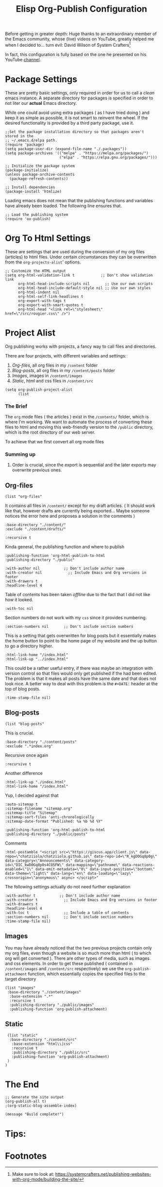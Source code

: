 #+TITLE: Elisp Org-Publish Configuration
#+PROPERTY: header-args :tangle ../../build-site.el

#+begin_tribute
Before getting in greater depth: Huge thanks to an extraordinary member of the
Emacs community, whose (live) videos on YouTube, greatly helped me when I
decided to... turn evil: David Wilson of System Crafters[fn:1]
#+end_tribute

In fact, this configuration is fully based on the one he presented on his
YouTube [[https://www.youtube.com/c/SystemCrafters][channel]].

* Package Settings
These are pretty basic settings, only required in order for us to call a /clean/
emacs instance. A separate directory for packages is specified in order to not
liter our *actual* Emacs directory.

While one could avoid using extra packages ( as I have tried doing ) and keep it
as simple as possible, it is not smart to reinvent the wheel. If the desired
functionality is provided by a third party package, use it.

#+begin_src elisp
;;Set the package installation directory so that packages aren't stored in the
;; ~/.emacs.d/elpa path.
(require 'package)
(setq package-user-dir (expand-file-name "./.packages"))
(setq package-archives '(("melpa" . "https://melpa.org/packages/")
                         ("elpa" . "https://elpa.gnu.org/packages/")))

;; Initialize the package system
(package-initialize)
(unless package-archive-contents
  (package-refresh-contents))

;; Install dependencies
(package-install 'htmlize)
#+end_src

Loading emacs does not mean that the publishing functions and variables have
already been loaded. The following line ensures that.
#+begin_src elisp
;; Load the publishing system
(require 'ox-publish)
#+end_src

* Org To Html Settings
These are settings that are used during the conversion of my org files
(articles) to html files. Under certain circumstances they can be overwritten
from the ~org-projects-alist~' options.

#+begin_src elisp
;; Customize the HTML output
(setq org-html-validation-link t            ;; Don't show validation link
      org-html-head-include-scripts nil       ;; Use our own scripts
      org-html-head-include-default-style nil ;; Use our own styles
      org-html-indent nil
      org-html-self-link-headlines t
      org-export-with-tags t
      org-export-with-smart-quotes t
      org-html-head "<link rel=\"stylesheet\" href=\"/src/rougier.css\" />")
#+end_src

* Project Alist
Org publishing works with projects, a fancy way to call files and directories.

There are four projects, with different variables and settings:
1. [[*Org-files][Org-files]], all org files in my ~/content~ folder
2. [[*Blog-posts][Blog-posts]], all org files in my ~/content/posts~ folder
3. [[*Images][Images]], images in ~/content/images~
4. [[*Static][Static]], html and css files in ~/content/src~

#+begin_src elisp
(setq org-publish-project-alist
      (list
       #+end_src

*** The Brief
The ~org~ mode files ( the articles ) exist in the ~/contents/~ folder, which is
where I'm working. We want to automate the process of converting these files to
html and moving this web-friendly version to the ~/public~ directory, which is
the root directory of our web server.

To achieve that we first convert all org mode files
*** Summing up
1. Order is crucial, since the export is sequential and the later exports may
   overwrite previous ones.


** Org-files

       #+begin_src elisp
       (list "org-files"
       #+end_src

It contains all files in ~/content/~ except for my draft articles. ( It should
work like that, however drafts are currently being exported... Maybe someone
notices the error here and proposes a solution in the comments )
       #+begin_src elisp
             :base-directory "./content/"
             :exclude "./content/drafts/"
       #+end_src


       #+begin_src elisp
             :recursive t
       #+end_src


Kinda general, the publishing function and where to publish
       #+begin_src elisp
             :publishing-function 'org-html-publish-to-html
             :publishing-directory "./public"
       #+end_src

       #+begin_src elisp
             :with-author nil           ;; Don't include author name
             :with-creator nil            ;; Include Emacs and Org versions in footer
             :with-drawers t
             :headline-level 4
       #+end_src

       Table of contents has been taken /offline/ due to the fact that I did not
       like how it looked.
       #+begin_src elisp
             :with-toc nil
       #+end_src


      Section numbers do not work with my ~css~ since it provides numbering.
       #+begin_src elisp
             :section-numbers nil       ;; Don't include section numbers
       #+end_src

       This is a setting that gets overwritten for blog posts but it essentially
       makes the home button to point to the home page of my website and the up
       button to go a directory higher.
       #+begin_src elisp
             :html-link-home "/index.html"
             :html-link-up "../index.html"
       #+end_src

       This could be a rather useful entry, if there was maybe an integration
       with version control so that files would only get published if the had
       been edited. The problem is that it makes all posts have the same date
       and that does not look nice. A better way to deal with this problem is
       the ~#+DATE:~ header at the top of blog posts.
       #+begin_src elisp
             :time-stamp-file nil)
       #+end_src


** Blog-posts
       #+begin_src elisp
       (list "blog-posts"
       #+end_src

       This is crucial.
       #+begin_src elisp
             :base-directory "./content/posts"
             :exclude ".*index.org"
       #+end_src

       Recursive once again
       #+begin_src elisp
             :recursive t
       #+end_src

       Another difference
       #+begin_src elisp
             :html-link-up "./index.html"
             :html-link-home "/index.html"
       #+end_src

Yup, I decided against that
       #+begin_src elisp
             :auto-sitemap t
             :sitemap-filename "sitemap.org"
             :sitemap-title "Sitemap"
             :sitemap-sort-files 'anti-chronologically
             :sitemap-date-format "Published: %a %b %d %Y"
       #+end_src

       #+begin_src elisp
             :publishing-function 'org-html-publish-to-html
             :publishing-directory "./public/posts"
       #+end_src
Comments
       #+begin_src elisp
             :html-postamble "<script src=\"https://giscus.app/client.js\" data-repo=\"chatziiola/chatziiola.github.io\" data-repo-id=\"R_kgDOGq8p0g\" data-category=\"Announcements\" data-category-id=\"DIC_kwDOGq8p0s4COSFW\" data-mapping=\"pathname\" data-reactions-enabled=\"1\" data-emit-metadata=\"0\" data-input-position=\"bottom\" data-theme=\"light\" data-lang=\"en\" data-loading=\"lazy\" crossorigin=\"anonymous\" async> </script>"
       #+end_src

The following settings actually do not need further explanation
       #+begin_src elisp
             :with-author t           ;; Don't include author name
             :with-creator t            ;; Include Emacs and Org versions in footer
             :with-drawers t
             :headline-level 4
             :with-toc t                ;; Include a table of contents
             :section-numbers nil       ;; Don't include section numbers
             :time-stamp-file nil)
       #+end_src

** Images
You may have already noticed that the two previous projects contain only my org
files, even though a website is so much more than html ( to which org will get
converted ). There are other types of media, such as images and css elements. In
order to get these published ( contained in ~/content/images~ and ~/content/src~
respectively) we use the ~org-publish-attachment~ function, which essentially
copies the specified files to the target directory

       #+begin_src elisp
       (list "images"
        :base-directory "./content/images"
         :base-extension ".*"
         :recursive t
         :publishing-directory "./public/images"
         :publishing-function 'org-publish-attachment)
       #+end_src

** Static
       #+begin_src elisp
       (list "static"
        :base-directory "./content/src"
         :base-extension "html\\|css"
         :recursive t
         :publishing-directory "./public/src"
         :publishing-function 'org-publish-attachment)
       )
      )
#+end_src

* The End
#+begin_src elisp
;; Generate the site output
(org-publish-all t)
;(org-static-blog-assemble-index)

(message "Build complete!")
#+end_src

* Tips:
#+begin_export elisp
(setq org-link-file-path-type 'relative)
#+end_export

* To look at sometime :noexport:
#+begin_export elisp
;; package --- Summary
;;; Commentary:
;;; Code: Lamprinos Chatziioannou, hugely modifying bastibe/org-static-blog

(setq org-static-blog-publish-directory  "./public/posts"
      org-static-blog-posts-directory  "./content/posts")

(defun chatziiol/create-index (&optional tDirectory)
  "Assemble an index page.
 A directory can be given so that the index page is relative to its subdirectories"
  (when-let (not tDirectory)
    ((tDirectory org-static-blog-posts-directory))
  (let ((post-filenames
         ;; We want all .org files, except for indeces
         ;; - FIXME Unable to sort based on time
         (directory-files-recursively tDirectory ".*\[^\(^index\)\]\\.org$")))
    (chatziiol/fix-index-content
     (expand-file-name "index.html" tDirectory)
     (last post-filenames 8)))))

(chatziiol/fix-index-content
 (expand-file-name "index.html" org-static-blog-posts-directory)
 (directory-files-recursively org-static-blog-posts-directory ".*\[^\(^index\)\]\\.org$"))

(defun chatziiol/fix-index-content (tIndex tPostList)
  "Assemble a page that contains multiple posts one after another.
Posts are sorted in descending time."
 (with-temp-buffer
   (find-file tIndex)
   (message "file opened")
   (erase-buffer)
   (insert
   (concat
   "<!DOCTYPE html>\n"
   "<html lang=\"en\">\n"
   "<head>\n"
   "<meta charset=\"UTF-8\">\n"
   "<title>Simple Man's Journey</title>\n"
   "</head>\n"
   "<body>\n"
   "<div id=\"preamble\" class=\"status\">"
   "</div>\n"
   "<div id=\"navigation\">
 /   \    _________         ___
|  |  |  /         \__/\   /   \
 \ | /  |               |  \  \/
  |||   |           ___/    \  \
  ###   |   ___   _/       / \  /
   #    |__|/ |__|/        \___/
<a href=\"posts/lectures/index.html\">lectures</a> / <a href=\"posts/books/index.html\">books</a> / <a href=\"posts/sitemap.html\">sitemap</a> / <a href=\"https://github.com/chatziiola\">github</a> / <a href=\"about.html\">whoami</a>
</div>"
   "<div id=\"content\">\n"
    (apply 'concat (mapcar 'org-static-blog-get-body tPostList))
   "</div>\n"
   "</body>\n"
   "</html>\n"))
   (basic-save-buffer)
   (kill-buffer)))

(defun org-static-blog-get-body (post-filename &optional exclude-title)
  "Completely changed by chatziiol. Only changing lines."
  (with-temp-buffer
    (insert-file-contents post-filename)
    (buffer-substring-no-properties
     (progn
       (goto-line 5)
       (point))
     (progn
       (goto-line 10)
       (point)))))


#+end_export
* Stealing from Daviwil A little bit more :noexport:
When you find the time make sure to read the system crafters publish.el file

#   begin_src elisp

(defun get-article-output-path (org-file pub-dir)
  (let ((article-dir (concat pub-dir
                             (downcase
                              (file-name-as-directory
                               (file-name-sans-extension
                                (file-name-nondirectory org-file)))))))

    (if (string-match "\\/index.org$" org-file)
        pub-dir
        (progn
          (unless (file-directory-p article-dir)
            (make-directory article-dir t))
          article-dir))))

(get-article-output-path "elisp-blog.org" "../public/")
(org-element-property :title "elisp-blog.org")

#+end_src
* Footnotes

[fn:1] Make sure to look at:  https://systemcrafters.net/publishing-websites-with-org-mode/building-the-site/

